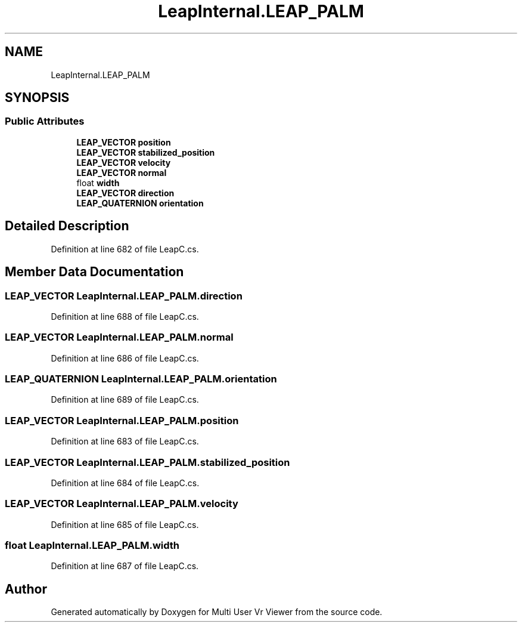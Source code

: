 .TH "LeapInternal.LEAP_PALM" 3 "Sat Jul 20 2019" "Version https://github.com/Saurabhbagh/Multi-User-VR-Viewer--10th-July/" "Multi User Vr Viewer" \" -*- nroff -*-
.ad l
.nh
.SH NAME
LeapInternal.LEAP_PALM
.SH SYNOPSIS
.br
.PP
.SS "Public Attributes"

.in +1c
.ti -1c
.RI "\fBLEAP_VECTOR\fP \fBposition\fP"
.br
.ti -1c
.RI "\fBLEAP_VECTOR\fP \fBstabilized_position\fP"
.br
.ti -1c
.RI "\fBLEAP_VECTOR\fP \fBvelocity\fP"
.br
.ti -1c
.RI "\fBLEAP_VECTOR\fP \fBnormal\fP"
.br
.ti -1c
.RI "float \fBwidth\fP"
.br
.ti -1c
.RI "\fBLEAP_VECTOR\fP \fBdirection\fP"
.br
.ti -1c
.RI "\fBLEAP_QUATERNION\fP \fBorientation\fP"
.br
.in -1c
.SH "Detailed Description"
.PP 
Definition at line 682 of file LeapC\&.cs\&.
.SH "Member Data Documentation"
.PP 
.SS "\fBLEAP_VECTOR\fP LeapInternal\&.LEAP_PALM\&.direction"

.PP
Definition at line 688 of file LeapC\&.cs\&.
.SS "\fBLEAP_VECTOR\fP LeapInternal\&.LEAP_PALM\&.normal"

.PP
Definition at line 686 of file LeapC\&.cs\&.
.SS "\fBLEAP_QUATERNION\fP LeapInternal\&.LEAP_PALM\&.orientation"

.PP
Definition at line 689 of file LeapC\&.cs\&.
.SS "\fBLEAP_VECTOR\fP LeapInternal\&.LEAP_PALM\&.position"

.PP
Definition at line 683 of file LeapC\&.cs\&.
.SS "\fBLEAP_VECTOR\fP LeapInternal\&.LEAP_PALM\&.stabilized_position"

.PP
Definition at line 684 of file LeapC\&.cs\&.
.SS "\fBLEAP_VECTOR\fP LeapInternal\&.LEAP_PALM\&.velocity"

.PP
Definition at line 685 of file LeapC\&.cs\&.
.SS "float LeapInternal\&.LEAP_PALM\&.width"

.PP
Definition at line 687 of file LeapC\&.cs\&.

.SH "Author"
.PP 
Generated automatically by Doxygen for Multi User Vr Viewer from the source code\&.
